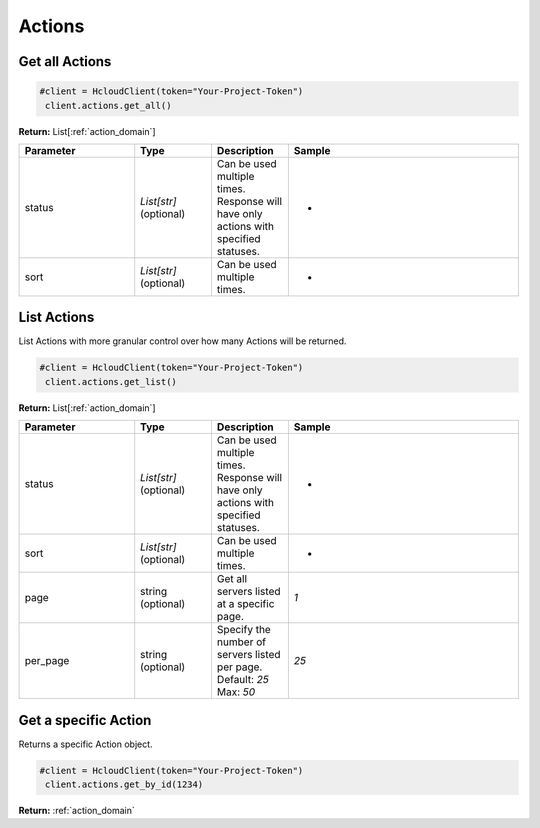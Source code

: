 Actions
======================


Get all Actions
----------------

.. code-block:: python

  #client = HcloudClient(token="Your-Project-Token")
   client.actions.get_all()

**Return:** List[:ref:`action_domain`]

.. list-table::
   :widths: 15 10 10 30
   :header-rows: 1

   * - Parameter
     - Type
     - Description
     - Sample
   * - status
     - `List[str]` (optional)
     - Can be used multiple times. Response will have only actions with specified statuses.
     - -
   * - sort
     - `List[str]` (optional)
     - Can be used multiple times.
     - -

List Actions
-----------------

List Actions with more granular control over how many Actions will be returned.

.. code-block:: python

  #client = HcloudClient(token="Your-Project-Token")
   client.actions.get_list()

**Return:** List[:ref:`action_domain`]

.. list-table::
   :widths: 15 10 10 30
   :header-rows: 1

   * - Parameter
     - Type
     - Description
     - Sample
   * - status
     - `List[str]` (optional)
     - Can be used multiple times. Response will have only actions with specified statuses.
     - -
   * - sort
     - `List[str]` (optional)
     - Can be used multiple times.
     - -
   * - page
     - string (optional)
     - Get all servers listed at a specific page.
     - `1`
   * - per_page
     - string (optional)
     - Specify the number of servers listed per page. Default: `25` Max: `50`
     - `25`

Get a specific Action
-----------------------

Returns a specific Action object.

.. code-block:: python

  #client = HcloudClient(token="Your-Project-Token")
   client.actions.get_by_id(1234)

**Return:** :ref:`action_domain`